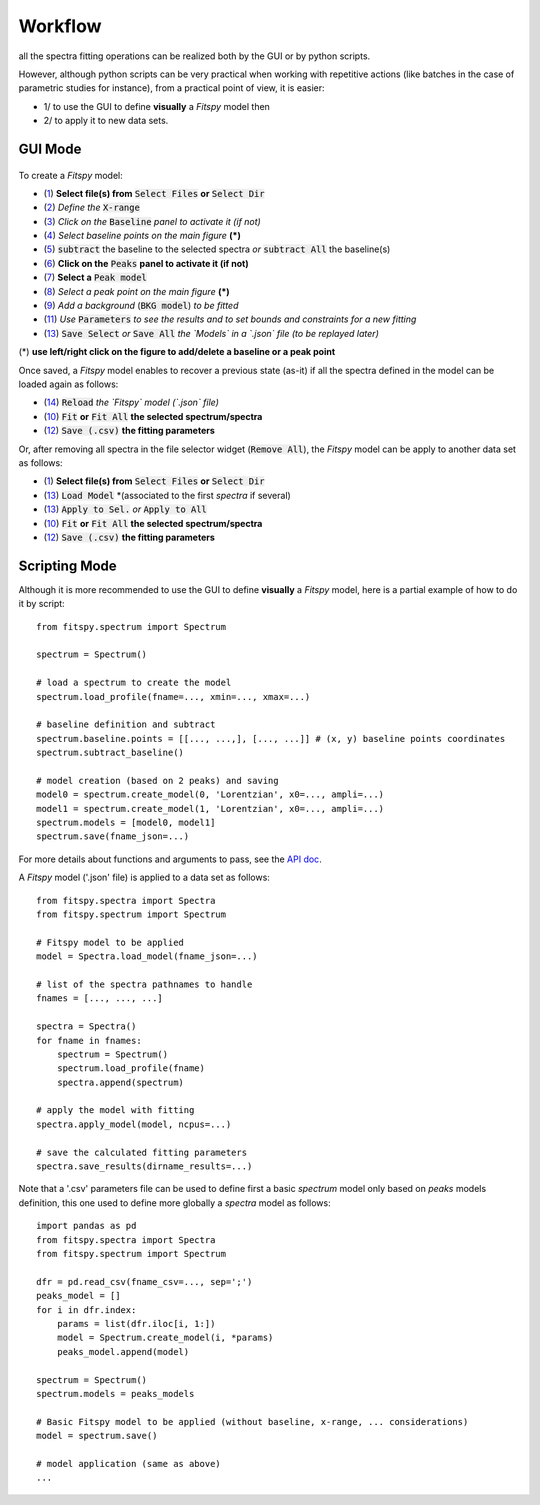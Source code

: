 Workflow
========


all the spectra fitting operations can be realized both by the GUI or by python scripts.

However, although python scripts can be very practical when working with repetitive actions (like batches in the case of parametric studies for instance), from a practical point of view, it is easier:

- 1/ to use the GUI to define **visually** a `Fitspy` model then

- 2/ to apply it to new data sets.


GUI Mode
--------

.. figure::  ../_static/workflow.png
   :align:   center
   :width:   300

.. raw:: html

   <br>

To create a `Fitspy` model:

- (`1 <gui.html?files_selection.html>`_) **Select file(s) from** :code:`Select Files`  **or**  :code:`Select Dir`
- (`2 <gui.html?overall_settings.html>`_) *Define the* :code:`X-range`
- (`3 <gui.html?baseline.html>`_) *Click on the* :code:`Baseline` *panel to activate it (if not)*
- (`4 <gui.html?baseline.html>`_) *Select baseline points on the main figure* **(*)**
- (`5 <gui.html?baseline.html>`_) :code:`subtract` the baseline to the selected spectra *or* :code:`subtract All` the baseline(s)
- (`6 <gui.html?fitting.html>`_) **Click on the** :code:`Peaks` **panel to activate it (if not)**
- (`7 <gui.html?fitting.html>`_) **Select a** :code:`Peak model`
- (`8 <gui.html?fitting>`_) *Select a peak point on the main figure* **(*)**
- (`9 <gui.html?fitting>`_) *Add a background* (:code:`BKG model`) *to be fitted*
- (`11 <gui.html?fitting>`_) *Use* :code:`Parameters` *to see the results and to set bounds and constraints for a new fitting*
- (`13 <gui.html?models>`_) :code:`Save Select` *or* :code:`Save All` *the `Models` in a `.json` file (to be replayed later)*

(*) **use left/right click on the figure to add/delete a baseline or a peak point**

Once saved, a `Fitspy` model enables to recover a previous state (as-it) if all the spectra defined in the model can be loaded again as follows:

- (`14 <gui.html?fitting>`_) :code:`Reload` *the `Fitspy` model (`.json` file)*
- (`10 <gui.html?fitting>`_) :code:`Fit` **or** :code:`Fit All` **the selected spectrum/spectra**
- (`12 <fitting.html>`_) :code:`Save (.csv)` **the fitting parameters**

Or, after removing all spectra in the file selector widget (:code:`Remove All`), the `Fitspy` model can be apply to another data set as follows:

- (`1 <gui.html?files_selection.html>`_) **Select file(s) from** :code:`Select Files`  **or**  :code:`Select Dir`
- (`13 <gui.html?models>`_) :code:`Load Model` *(associated to the first `spectra` if several)
- (`13 <gui.html?models>`_) :code:`Apply to Sel.` *or* :code:`Apply to All`
- (`10 <gui.html?fitting>`_) :code:`Fit` **or** :code:`Fit All` **the selected spectrum/spectra**
- (`12 <fitting.html>`_) :code:`Save (.csv)` **the fitting parameters**


Scripting Mode
--------------

Although it is more recommended to use the GUI to define **visually** a `Fitspy` model, here is a partial example of how to do it by script::


    from fitspy.spectrum import Spectrum

    spectrum = Spectrum()

    # load a spectrum to create the model
    spectrum.load_profile(fname=..., xmin=..., xmax=...)

    # baseline definition and subtract
    spectrum.baseline.points = [[..., ...,], [..., ...]] # (x, y) baseline points coordinates
    spectrum.subtract_baseline()

    # model creation (based on 2 peaks) and saving
    model0 = spectrum.create_model(0, 'Lorentzian', x0=..., ampli=...)
    model1 = spectrum.create_model(1, 'Lorentzian', x0=..., ampli=...)
    spectrum.models = [model0, model1]
    spectrum.save(fname_json=...)

For more details about functions and arguments to pass, see the `API doc <../api/fitspy.html>`_.

A `Fitspy` model ('.json' file) is applied to a data set as follows::

    from fitspy.spectra import Spectra
    from fitspy.spectrum import Spectrum

    # Fitspy model to be applied
    model = Spectra.load_model(fname_json=...)

    # list of the spectra pathnames to handle
    fnames = [..., ..., ...]

    spectra = Spectra()
    for fname in fnames:
        spectrum = Spectrum()
        spectrum.load_profile(fname)
        spectra.append(spectrum)

    # apply the model with fitting
    spectra.apply_model(model, ncpus=...)

    # save the calculated fitting parameters
    spectra.save_results(dirname_results=...)

Note that a '.csv' parameters file can be used to define first a basic `spectrum` model only based on `peaks` models definition, this one used to define more globally a `spectra` model as follows::

    import pandas as pd
    from fitspy.spectra import Spectra
    from fitspy.spectrum import Spectrum

    dfr = pd.read_csv(fname_csv=..., sep=';')
    peaks_model = []
    for i in dfr.index:
        params = list(dfr.iloc[i, 1:])
        model = Spectrum.create_model(i, *params)
        peaks_model.append(model)

    spectrum = Spectrum()
    spectrum.models = peaks_models

    # Basic Fitspy model to be applied (without baseline, x-range, ... considerations)
    model = spectrum.save()

    # model application (same as above)
    ...






